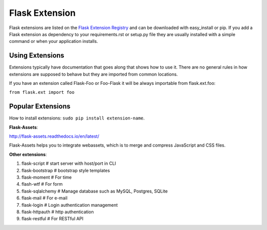 Flask Extension
===============
Flask extensions are listed on the `Flask Extension Registry`_ and can be
downloaded with easy_install or pip. If you add a Flask extension as
dependency to your requirements.rst or setup.py file they are usually
installed with a simple command or when your application installs.


Using Extensions
----------------
Extensions typically have documentation that goes along that shows
how to use it. There are no general rules in how extensions are supposed
to behave but they are imported from common locations.

If you have an extension called Flask-Foo or Foo-Flask it will be always
importable from flask.ext.foo:

``from flask.ext import foo``

.. _Flask Extension Registry: http://flask.pocoo.org/extensions/


Popular Extensions
------------------

How to install extensions: ``sudo pip install extension-name``.

**Flask-Assets**:

http://flask-assets.readthedocs.io/en/latest/

Flask-Assets helps you to integrate webassets, which is to merge and compress JavaScript and CSS files.

**Other extensions**:

#. flask-script       # start server with host/port in CLI
#. flask-bootstrap    # bootstrap style templates
#. flask-moment       # For time
#. flash-wtf          # For form
#. flask-sqlalchemy   # Manage database such as MySQL, Postgres, SQLite
#. flask-mail         # For e-mail
#. flask-login        # Login authentication management
#. flask-httpauth     # http authentication
#. flask-restful      # For RESTful API

